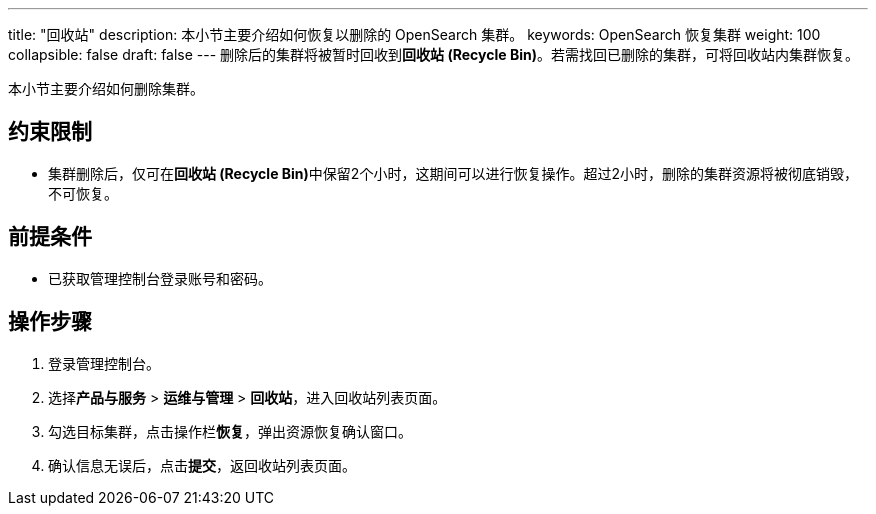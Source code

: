 ---
title: "回收站"
description: 本小节主要介绍如何恢复以删除的 OpenSearch 集群。
keywords: OpenSearch 恢复集群
weight: 100
collapsible: false
draft: false
---
删除后的集群将被暂时回收到**回收站 (Recycle Bin)**。若需找回已删除的集群，可将回收站内集群恢复。

本小节主要介绍如何删除集群。

== 约束限制

* 集群删除后，仅可在**回收站 (Recycle Bin)**中保留2个小时，这期间可以进行恢复操作。超过2小时，删除的集群资源将被彻底销毁，不可恢复。

== 前提条件

* 已获取管理控制台登录账号和密码。

== 操作步骤

. 登录管理控制台。
. 选择**产品与服务** > *运维与管理* > *回收站*，进入回收站列表页面。
. 勾选目标集群，点击操作栏**恢复**，弹出资源恢复确认窗口。
. 确认信息无误后，点击**提交**，返回收站列表页面。

